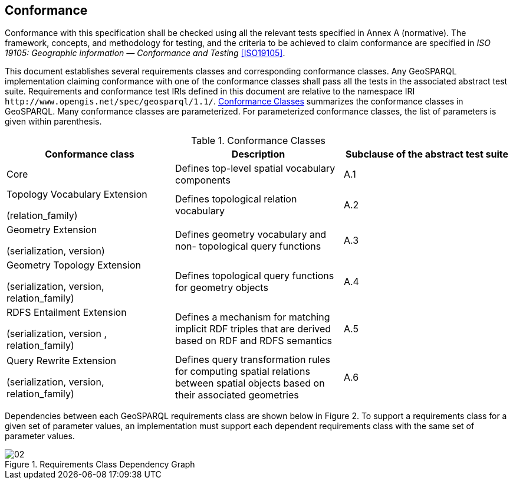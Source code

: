 == Conformance
Conformance with this specification shall be checked using all the relevant tests specified in Annex A (normative). The framework, concepts, and methodology for testing, and the criteria to be achieved to claim conformance are specified in _ISO 19105: Geographic information — Conformance and Testing_ <<ISO19105>>.

This document establishes several requirements classes and corresponding conformance classes. Any GeoSPARQL implementation claiming conformance with one of the conformance classes shall pass all the tests in the associated abstract test suite. Requirements and conformance test IRIs defined in this document are relative to the namespace IRI `+http://www.opengis.net/spec/geosparql/1.1/+`. <<conformance_classes>> summarizes the conformance classes in GeoSPARQL. Many conformance classes are parameterized. For parameterized conformance classes, the list of parameters is given within parenthesis.

[#conformance_classes,%autowidth]
.Conformance Classes
|===
|Conformance class | Description | Subclause of the abstract test suite

|Core | Defines top-level spatial vocabulary components | A.1
|Topology Vocabulary Extension 

(relation_family) 

| Defines topological relation vocabulary | A.2
|Geometry Extension 

(serialization, version) 

| Defines geometry vocabulary and non- topological query functions | A.3
|Geometry Topology Extension 

(serialization, version, relation_family) 

| Defines topological query functions for geometry objects | A.4
|RDFS Entailment Extension 

(serialization, version , relation_family) 

| Defines a mechanism for matching implicit RDF triples that are derived based on RDF and RDFS semantics | A.5
|Query Rewrite Extension 

(serialization, version, relation_family) 

| Defines query transformation rules for computing spatial relations between spatial objects based on their associated geometries | A.6
|===

Dependencies between each GeoSPARQL requirements class are shown below in Figure 2. To support a requirements class for a given set of parameter values, an implementation must support each dependent requirements class with the same set of parameter values.

[#img-reqclasses]
.Requirements Class Dependency Graph
image::img/02.png[align="center"]


